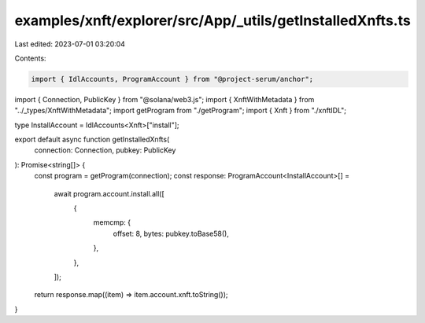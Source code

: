 examples/xnft/explorer/src/App/_utils/getInstalledXnfts.ts
==========================================================

Last edited: 2023-07-01 03:20:04

Contents:

.. code-block:: ts

    import { IdlAccounts, ProgramAccount } from "@project-serum/anchor";
import { Connection, PublicKey } from "@solana/web3.js";
import { XnftWithMetadata } from "../_types/XnftWithMetadata";
import getProgram from "./getProgram";
import { Xnft } from "./xnftIDL";

type InstallAccount = IdlAccounts<Xnft>["install"];

export default async function getInstalledXnfts(
  connection: Connection,
  pubkey: PublicKey
): Promise<string[]> {
  const program = getProgram(connection);
  const response: ProgramAccount<InstallAccount>[] =
    await program.account.install.all([
      {
        memcmp: {
          offset: 8,
          bytes: pubkey.toBase58(),
        },
      },
    ]);
  return response.map((item) => item.account.xnft.toString());
}


